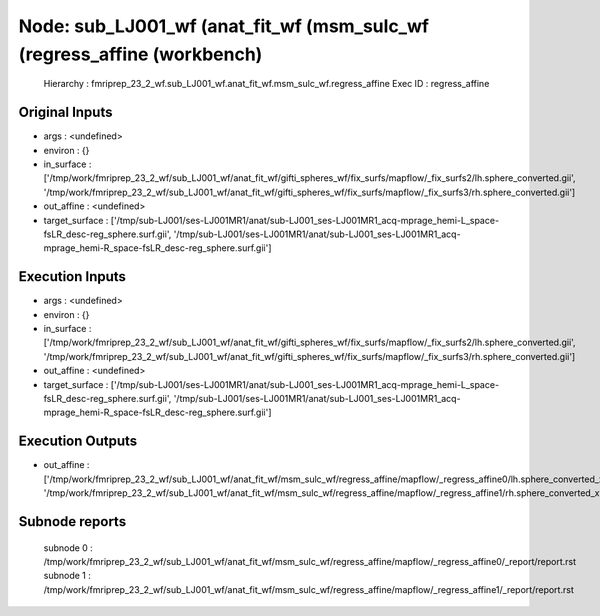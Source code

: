 Node: sub_LJ001_wf (anat_fit_wf (msm_sulc_wf (regress_affine (workbench)
========================================================================


 Hierarchy : fmriprep_23_2_wf.sub_LJ001_wf.anat_fit_wf.msm_sulc_wf.regress_affine
 Exec ID : regress_affine


Original Inputs
---------------


* args : <undefined>
* environ : {}
* in_surface : ['/tmp/work/fmriprep_23_2_wf/sub_LJ001_wf/anat_fit_wf/gifti_spheres_wf/fix_surfs/mapflow/_fix_surfs2/lh.sphere_converted.gii', '/tmp/work/fmriprep_23_2_wf/sub_LJ001_wf/anat_fit_wf/gifti_spheres_wf/fix_surfs/mapflow/_fix_surfs3/rh.sphere_converted.gii']
* out_affine : <undefined>
* target_surface : ['/tmp/sub-LJ001/ses-LJ001MR1/anat/sub-LJ001_ses-LJ001MR1_acq-mprage_hemi-L_space-fsLR_desc-reg_sphere.surf.gii', '/tmp/sub-LJ001/ses-LJ001MR1/anat/sub-LJ001_ses-LJ001MR1_acq-mprage_hemi-R_space-fsLR_desc-reg_sphere.surf.gii']


Execution Inputs
----------------


* args : <undefined>
* environ : {}
* in_surface : ['/tmp/work/fmriprep_23_2_wf/sub_LJ001_wf/anat_fit_wf/gifti_spheres_wf/fix_surfs/mapflow/_fix_surfs2/lh.sphere_converted.gii', '/tmp/work/fmriprep_23_2_wf/sub_LJ001_wf/anat_fit_wf/gifti_spheres_wf/fix_surfs/mapflow/_fix_surfs3/rh.sphere_converted.gii']
* out_affine : <undefined>
* target_surface : ['/tmp/sub-LJ001/ses-LJ001MR1/anat/sub-LJ001_ses-LJ001MR1_acq-mprage_hemi-L_space-fsLR_desc-reg_sphere.surf.gii', '/tmp/sub-LJ001/ses-LJ001MR1/anat/sub-LJ001_ses-LJ001MR1_acq-mprage_hemi-R_space-fsLR_desc-reg_sphere.surf.gii']


Execution Outputs
-----------------


* out_affine : ['/tmp/work/fmriprep_23_2_wf/sub_LJ001_wf/anat_fit_wf/msm_sulc_wf/regress_affine/mapflow/_regress_affine0/lh.sphere_converted_xfm', '/tmp/work/fmriprep_23_2_wf/sub_LJ001_wf/anat_fit_wf/msm_sulc_wf/regress_affine/mapflow/_regress_affine1/rh.sphere_converted_xfm']


Subnode reports
---------------


 subnode 0 : /tmp/work/fmriprep_23_2_wf/sub_LJ001_wf/anat_fit_wf/msm_sulc_wf/regress_affine/mapflow/_regress_affine0/_report/report.rst
 subnode 1 : /tmp/work/fmriprep_23_2_wf/sub_LJ001_wf/anat_fit_wf/msm_sulc_wf/regress_affine/mapflow/_regress_affine1/_report/report.rst

